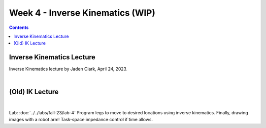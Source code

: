 Week 4 - Inverse Kinematics (WIP)
=======================================================

.. contents:: :depth: 2

Inverse Kinematics Lecture
------------
Inverse Kinematics lecture by Jaden Clark, April 24, 2023.

.. raw:: html

    <div style="position: relative; padding-bottom: 56.25%; height: 0; overflow: hidden; max-width: 100%; height: auto;">
        <iframe src="https://zoom.us/rec/play/fI9oJG_I8kkY06FtRx--Ys4c34XsMXqjEXQorOd2beecvy6knPPzsrycoJpDI1n_qW4m14jOJIuEcsqg.j1Hgv-C2bzF9TYo2?canPlayFromShare=true&from=share_recording_detail&continueMode=true&iet=jcuTTysW6acyEEr2eD9HiVibmpHU1nV6mICL5Q_2EbM.AG.xBYQauFwtw1m9I_gGIlEPbNphBn51DFSDj5mMDbEnKR-zrBKY0xUGbyXAW9Nbw5kmZbp-Hinm9Zmo00bsrN6fMt2YH5we85yu0jeYsUKjmVXA73kcvMwDIxUle0.hUeGfTlVXO90mmij1wkkXg.e4Y_8Qs5bZzORg6u&componentName=rec-play&originRequestUrl=https%3A%2F%2Fzoom.us%2Frec%2Fshare%2FhiobuRqrHYLeI2ti7IyBkd2ffmoHM8w4Ixb0ynQ_rhy2KgSy990VWng99HLYL_mV.BEZSezkw4DNomDJJ%3Fiet%3DjcuTTysW6acyEEr2eD9HiVibmpHU1nV6mICL5Q_2EbM.AG.xBYQauFwtw1m9I_gGIlEPbNphBn51DFSDj5mMDbEnKR-zrBKY0xUGbyXAW9Nbw5kmZbp-Hinm9Zmo00bsrN6fMt2YH5we85yu0jeYsUKjmVXA73kcvMwDIxUle0.hUeGfTlVXO90mmij1wkkXg.e4Y_8Qs5bZzORg6u" frameborder="0" allowfullscreen style="position: absolute; top: 0; left: 0; width: 100%; height: 100%;"></iframe>
    </div>

|

(Old) IK Lecture
------------

.. raw:: html

    <div style="position: relative; padding-bottom: 56.25%; height: 0; overflow: hidden; max-width: 100%; height: auto;">
        <iframe src="https://www.youtube.com/embed/FvQ6NbqDR1U" frameborder="0" allowfullscreen style="position: absolute; top: 0; left: 0; width: 100%; height: 100%;"></iframe>
    </div>

|

Lab: :doc:`../../labs/fall-23/lab-4` Program legs to move to desired locations using inverse kinematics. Finally, drawing images with a robot arm! Task-space impedance control if time allows.

